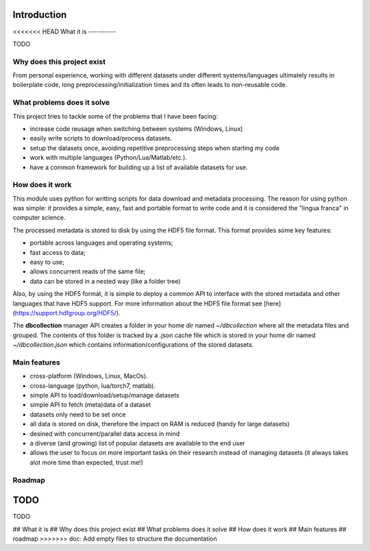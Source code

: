.. _introduction:

Introduction
=============

<<<<<<< HEAD
What it is
----------

TODO


Why does this project exist
---------------------------

From personal experience, working with different datasets under different systems/languages ultimately results in boilerplate code, long preprocessing/initialization times and its often leads to non-reusable code.


What problems does it solve
---------------------------

This project tries to tackle some of the problems that I have been facing:

- increase code reusage when switching between systems (Windows, Linux)
- easily write scripts to download/process datasets.
- setup the datasets once, avoiding repetitive preprocessing steps when starting my code
- work with multiple languages (Python/Lua/Matlab/etc.).
- have a common framework for building up a list of available datasets for use.


How does it work
----------------

This module uses python for writting scripts for data download and metadata processing. The reason for using python was simple: it provides a simple, easy, fast and portable format to write code and it is considered the "lingua franca" in computer science.

The processed metadata is stored to disk by using the HDF5 file format. This format provides some key features:

- portable across languages and operating systems;
- fast access to data;
- easy to use;
- allows concurrent reads of the same file;
- data can be stored in a nested way (like a folder tree)

Also, by using the HDF5 format, it is simple to deploy a common API to interface with the stored metadata and other languages that have HDF5 support. For more information about the HDF5 file format see [here](https://support.hdfgroup.org/HDF5/).

The **dbcollection** manager API creates a folder in your home dir named `~/dbcollection` where all the metadata files and grouped. The contents of this folder is tracked by a .json cache file which is stored in your home dir named `~/dbcollection.json` which contains information/configurations of the stored datasets.


Main features
-------------

- cross-platform (Windows, Linux, MacOs).
- cross-language (python, lua/torch7, matlab).
- simple API to load/download/setup/manage datasets
- simple API to fetch (meta)data of a dataset
- datasets only need to be set once
- all data is stored on disk, therefore the impact on RAM is reduced (handy for large datasets)
- desined with concurrent/parallel data access in mind
- a diverse (and growing) list of popular datasets are available to the end user
- allows the user to focus on more important tasks on their research instead of managing datasets (it always takes alot more time than expected, trust me!)


Roadmap
-------

TODO
=======
TODO

## What it is
## Why does this project exist
## What problems does it solve
## How does it work
## Main features
## roadmap
>>>>>>> doc: Add empty files to structure the documentation
